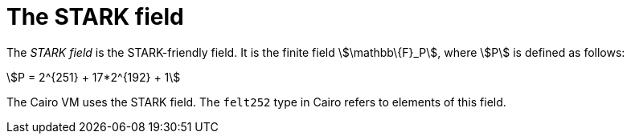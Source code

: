 = The STARK field

// The field element type in Starknet is based on the STARK field in the underlying Cairo VM. In other words, a value stem:[$$x$$] of a field element type is an integer in the range of stem:[$$0≤x<P$$].

The _STARK field_ is the STARK-friendly field. It is the finite field stem:[\mathbb\{F}_P], where stem:[$$P$$] is defined as follows:

[stem]
++++
P = 2^{251} + 17*2^{192} + 1
++++

The Cairo VM uses the STARK field. The `felt252` type in Cairo refers to elements of this field.